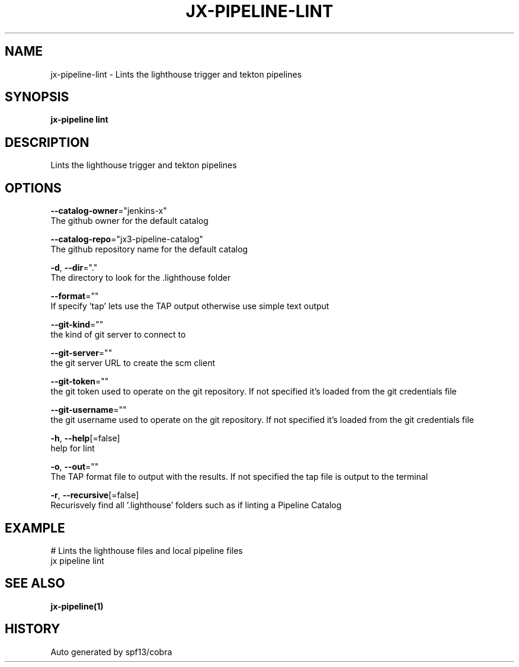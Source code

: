 .TH "JX-PIPELINE\-LINT" "1" "" "Auto generated by spf13/cobra" "" 
.nh
.ad l


.SH NAME
.PP
jx\-pipeline\-lint \- Lints the lighthouse trigger and tekton pipelines


.SH SYNOPSIS
.PP
\fBjx\-pipeline lint\fP


.SH DESCRIPTION
.PP
Lints the lighthouse trigger and tekton pipelines


.SH OPTIONS
.PP
\fB\-\-catalog\-owner\fP="jenkins\-x"
    The github owner for the default catalog

.PP
\fB\-\-catalog\-repo\fP="jx3\-pipeline\-catalog"
    The github repository name for the default catalog

.PP
\fB\-d\fP, \fB\-\-dir\fP="."
    The directory to look for the .lighthouse folder

.PP
\fB\-\-format\fP=""
    If specify 'tap' lets use the TAP output otherwise use simple text output

.PP
\fB\-\-git\-kind\fP=""
    the kind of git server to connect to

.PP
\fB\-\-git\-server\fP=""
    the git server URL to create the scm client

.PP
\fB\-\-git\-token\fP=""
    the git token used to operate on the git repository. If not specified it's loaded from the git credentials file

.PP
\fB\-\-git\-username\fP=""
    the git username used to operate on the git repository. If not specified it's loaded from the git credentials file

.PP
\fB\-h\fP, \fB\-\-help\fP[=false]
    help for lint

.PP
\fB\-o\fP, \fB\-\-out\fP=""
    The TAP format file to output with the results. If not specified the tap file is output to the terminal

.PP
\fB\-r\fP, \fB\-\-recursive\fP[=false]
    Recurisvely find all '.lighthouse' folders such as if linting a Pipeline Catalog


.SH EXAMPLE
.PP
# Lints the lighthouse files and local pipeline files
  jx pipeline lint


.SH SEE ALSO
.PP
\fBjx\-pipeline(1)\fP


.SH HISTORY
.PP
Auto generated by spf13/cobra
